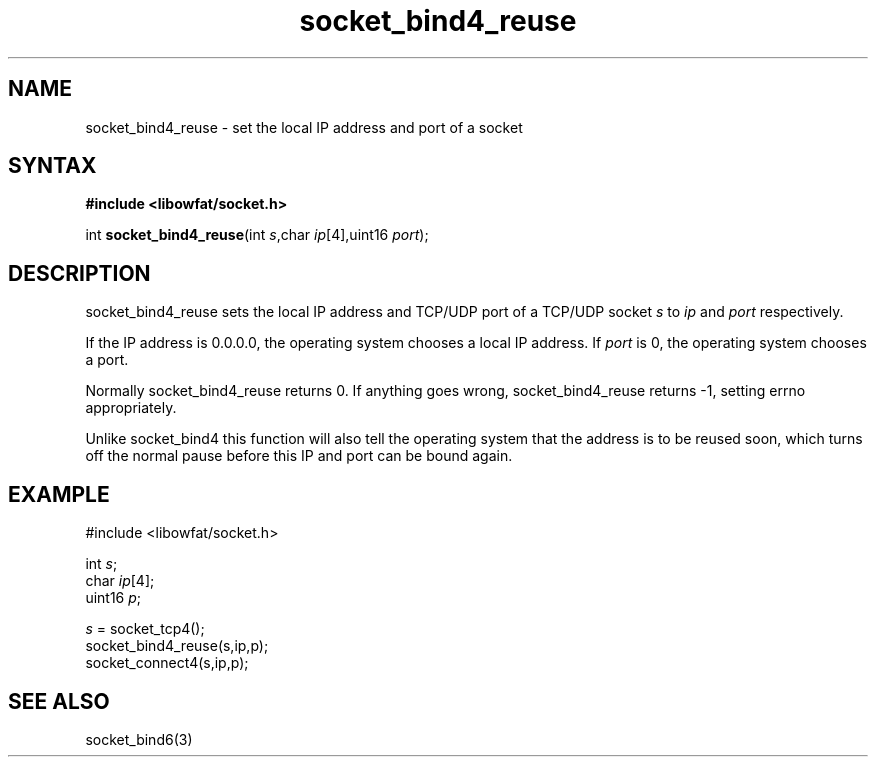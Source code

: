 .TH socket_bind4_reuse 3
.SH NAME
socket_bind4_reuse \- set the local IP address and port of a socket
.SH SYNTAX
.B #include <libowfat/socket.h>

int \fBsocket_bind4_reuse\fP(int \fIs\fR,char \fIip\fR[4],uint16 \fIport\fR);
.SH DESCRIPTION
socket_bind4_reuse sets the local IP address and TCP/UDP port of a
TCP/UDP socket \fIs\fR to \fIip\fR and \fIport\fR respectively.

If the IP address is 0.0.0.0, the operating system chooses a local IP
address.  If \fIport\fR is 0, the operating system chooses a port.

Normally socket_bind4_reuse returns 0. If anything goes wrong,
socket_bind4_reuse returns -1, setting errno appropriately.

Unlike socket_bind4 this function will also tell the operating system
that the address is to be reused soon, which turns off the normal pause
before this IP and port can be bound again.
.SH EXAMPLE
  #include <libowfat/socket.h>

  int \fIs\fR;
  char \fIip\fR[4];
  uint16 \fIp\fR;

  \fIs\fR = socket_tcp4();
  socket_bind4_reuse(s,ip,p);
  socket_connect4(s,ip,p);

.SH "SEE ALSO"
socket_bind6(3)
